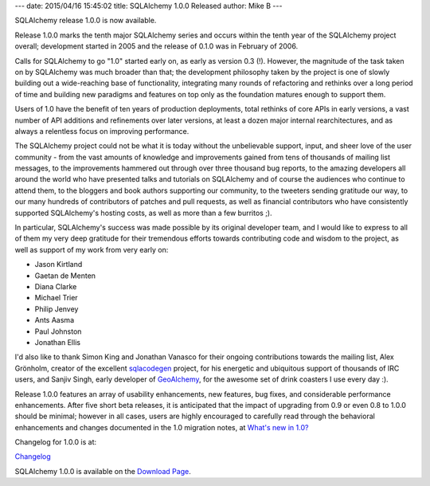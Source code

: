 ---
date: 2015/04/16 15:45:02
title: SQLAlchemy 1.0.0 Released
author: Mike B
---

SQLAlchemy release 1.0.0 is now available.

Release 1.0.0 marks the tenth major SQLAlchemy series and occurs
within the tenth year of the SQLAlchemy project overall;  development
started in 2005 and the release of 0.1.0 was in February of 2006.

Calls for SQLAlchemy to go "1.0" started early on, as early as version
0.3 (!).   However, the magnitude of the task taken on by SQLAlchemy
was much broader than that; the development
philosophy taken by the project is one of slowly building out
a wide-reaching base of functionality, integrating many rounds of
refactoring and rethinks over a long period of time and building
new paradigms and features on top only as the foundation matures enough
to support them.

Users of 1.0 have the benefit of ten years of production
deployments, total rethinks of core APIs in early versions, a
vast number of API additions and refinements over later versions,
at least a dozen major internal rearchitectures, and as always a relentless
focus on improving performance.

The SQLAlchemy project could not be what it is today without the
unbelievable support, input, and sheer love of the user community -
from the vast amounts of knowledge and improvements gained from
tens of thousands of mailing list messages, to the improvements
hammered out through over three thousand bug reports, to the amazing
developers all around the world who have presented talks and tutorials
on SQLAlchemy and of course the audiences who continue to attend them,
to the bloggers and book authors supporting our community,
to the tweeters sending gratitude our way,
to our many hundreds of contributors of patches and pull requests, as well
as financial contributors who have consistently supported SQLAlchemy's
hosting costs, as well as more than a few burritos ;).

In particular, SQLAlchemy's success was made possible by its original
developer team, and I would like to express to all of them my very deep
gratitude for their tremendous efforts towards contributing code and
wisdom to the project, as well as support of my work from very early on:

* Jason Kirtland
* Gaetan de Menten
* Diana Clarke
* Michael Trier
* Philip Jenvey
* Ants Aasma
* Paul Johnston
* Jonathan Ellis

I'd also like to thank Simon King and Jonathan Vanasco for their ongoing
contributions towards the mailing list, Alex Grönholm,
creator of the excellent `sqlacodegen <https://pypi.python.org/pypi/sqlacodegen>`_
project, for his energetic and ubiquitous support of thousands of IRC
users, and Sanjiv Singh, early developer of `GeoAlchemy <http://geoalchemy.org/>`_,
for the awesome set of drink coasters I use every day :).

Release 1.0.0 features an array of usability enhancements, new features,
bug fixes, and considerable performance enhancements.   After five short
beta releases, it is anticipated that the impact of upgrading from 0.9 or
even 0.8 to 1.0.0 should be minimal; however in all cases, users are
highly encouraged to carefully read through the behavioral enhancements
and changes documented in the 1.0 migration notes, at
`What's new in 1.0? </docs/latest/changelog/migration_10.html>`_

Changelog for 1.0.0 is at:

`Changelog </changelog/CHANGES_1_0_0>`_

SQLAlchemy 1.0.0 is available on the `Download Page </download.html>`_.
